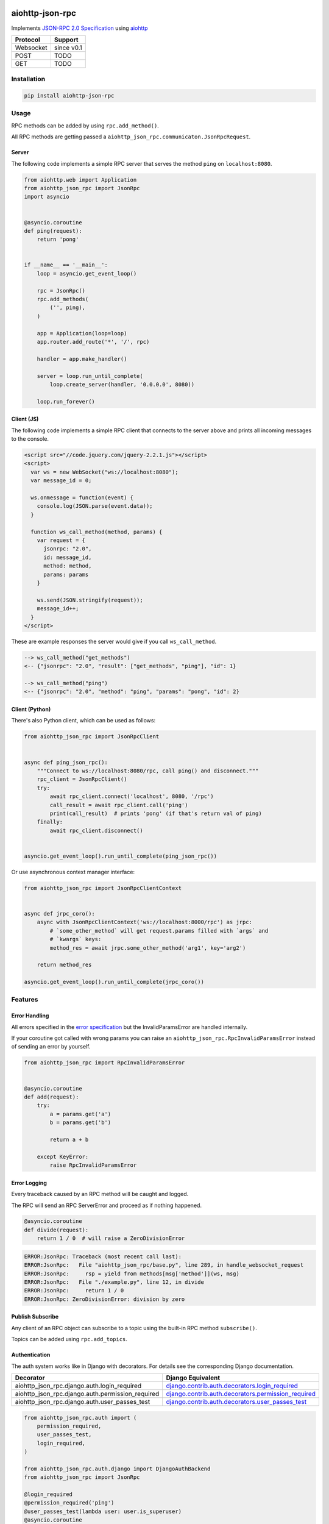 .. image:: https://img.shields.io/pypi/v/aiohttp-json-rpc.svg
   :target: https://pypi.org/project/aiohttp-json-rpc

.. image:: https://img.shields.io/travis/pengutronix/aiohttp-json-rpc/master.svg?label=Linux%20build%20%40%20Travis%20CI
   :target: http://travis-ci.org/pengutronix/aiohttp-json-rpc

.. image:: https://img.shields.io/pypi/pyversions/aiohttp-json-rpc.svg

aiohttp-json-rpc
================

Implements `JSON-RPC 2.0 Specification <http://www.jsonrpc.org/specification>`_ using `aiohttp <http://aiohttp.readthedocs.org/en/stable/>`_

+---------------+---------------+
| Protocol      | Support       |
+===============+===============+
| Websocket     | since v0.1    |
+---------------+---------------+
| POST          | TODO          |
+---------------+---------------+
| GET           | TODO          |
+---------------+---------------+


Installation
------------

.. code-block:: shell

  pip install aiohttp-json-rpc


Usage
-----

RPC methods can be added by using ``rpc.add_method()``.

All RPC methods are getting passed a ``aiohttp_json_rpc.communicaton.JsonRpcRequest``.


Server
~~~~~~

The following code implements a simple RPC server that serves the method ``ping`` on ``localhost:8080``.

.. code-block:: python

  from aiohttp.web import Application
  from aiohttp_json_rpc import JsonRpc
  import asyncio


  @asyncio.coroutine
  def ping(request):
      return 'pong'


  if __name__ == '__main__':
      loop = asyncio.get_event_loop()

      rpc = JsonRpc()
      rpc.add_methods(
          ('', ping),
      )

      app = Application(loop=loop)
      app.router.add_route('*', '/', rpc)

      handler = app.make_handler()

      server = loop.run_until_complete(
          loop.create_server(handler, '0.0.0.0', 8080))

      loop.run_forever()


Client (JS)
~~~~~~~~~~~

The following code implements a simple RPC client that connects to the server above
and prints all incoming messages to the console.

.. code-block:: html

  <script src="//code.jquery.com/jquery-2.2.1.js"></script>
  <script>
    var ws = new WebSocket("ws://localhost:8080");
    var message_id = 0;

    ws.onmessage = function(event) {
      console.log(JSON.parse(event.data));
    }

    function ws_call_method(method, params) {
      var request = {
        jsonrpc: "2.0",
        id: message_id,
        method: method,
        params: params
      }

      ws.send(JSON.stringify(request));
      message_id++;
    }
  </script>

These are example responses the server would give if you call ``ws_call_method``.

.. code-block:: html

  --> ws_call_method("get_methods")
  <-- {"jsonrpc": "2.0", "result": ["get_methods", "ping"], "id": 1}

  --> ws_call_method("ping")
  <-- {"jsonrpc": "2.0", "method": "ping", "params": "pong", "id": 2}

Client (Python)
~~~~~~~~~~~~~~~

There's also Python client, which can be used as follows:

.. code-block:: python

  from aiohttp_json_rpc import JsonRpcClient


  async def ping_json_rpc():
      """Connect to ws://localhost:8080/rpc, call ping() and disconnect."""
      rpc_client = JsonRpcClient()
      try:
          await rpc_client.connect('localhost', 8080, '/rpc')
          call_result = await rpc_client.call('ping')
          print(call_result)  # prints 'pong' (if that's return val of ping)
      finally:
          await rpc_client.disconnect()


  asyncio.get_event_loop().run_until_complete(ping_json_rpc())

Or use asynchronous context manager interface:

.. code-block:: python

  from aiohttp_json_rpc import JsonRpcClientContext
  
  
  async def jrpc_coro():
      async with JsonRpcClientContext('ws://localhost:8000/rpc') as jrpc:
          # `some_other_method` will get request.params filled with `args` and
          # `kwargs` keys:
          method_res = await jrpc.some_other_method('arg1', key='arg2')
  
      return method_res
  
  asyncio.get_event_loop().run_until_complete(jrpc_coro())


Features
--------

Error Handling
~~~~~~~~~~~~~~

All errors specified in the `error specification <http://www.jsonrpc.org/specification#error_object>`_ but the InvalidParamsError are handled internally.

If your coroutine got called with wrong params you can raise an ``aiohttp_json_rpc.RpcInvalidParamsError`` instead of sending an error by yourself.

.. code-block:: python

  from aiohttp_json_rpc import RpcInvalidParamsError


  @asyncio.coroutine
  def add(request):
      try:
          a = params.get('a')
          b = params.get('b')

          return a + b

      except KeyError:
          raise RpcInvalidParamsError


Error Logging
~~~~~~~~~~~~~

Every traceback caused by an RPC method will be caught and logged.

The RPC will send an RPC ServerError and proceed as if nothing happened.

.. code-block:: python

  @asyncio.coroutine
  def divide(request):
      return 1 / 0  # will raise a ZeroDivisionError

.. code-block::

  ERROR:JsonRpc: Traceback (most recent call last):
  ERROR:JsonRpc:   File "aiohttp_json_rpc/base.py", line 289, in handle_websocket_request
  ERROR:JsonRpc:     rsp = yield from methods[msg['method']](ws, msg)
  ERROR:JsonRpc:   File "./example.py", line 12, in divide
  ERROR:JsonRpc:     return 1 / 0
  ERROR:JsonRpc: ZeroDivisionError: division by zero


Publish Subscribe
~~~~~~~~~~~~~~~~~

Any client of an RPC object can subscribe to a topic using the built-in RPC method ``subscribe()``.

Topics can be added using ``rpc.add_topics``.


Authentication
~~~~~~~~~~~~~~

The auth system works like in Django with decorators.
For details see the corresponding Django documentation.

+--------------------------------------------------+-----------------------------------------------------------------------------------------------------------------------------------------------------------------------+
| Decorator                                        | Django Equivalent                                                                                                                                                     |
+==================================================+=======================================================================================================================================================================+
| aiohttp_json_rpc.django.auth.login_required      | `django.contrib.auth.decorators.login_required <https://docs.djangoproject.com/en/1.8/topics/auth/default/#django.contrib.auth.decorators.login_required>`_           |
+--------------------------------------------------+-----------------------------------------------------------------------------------------------------------------------------------------------------------------------+
| aiohttp_json_rpc.django.auth.permission_required | `django.contrib.auth.decorators.permission_required <https://docs.djangoproject.com/en/1.8/topics/auth/default/#django.contrib.auth.decorators.permission_required>`_ |
+--------------------------------------------------+-----------------------------------------------------------------------------------------------------------------------------------------------------------------------+
| aiohttp_json_rpc.django.auth.user_passes_test    | `django.contrib.auth.decorators.user_passes_test <https://docs.djangoproject.com/en/1.8/topics/auth/default/#django.contrib.auth.decorators.user_passes_test>`_       |
+--------------------------------------------------+-----------------------------------------------------------------------------------------------------------------------------------------------------------------------+

.. code-block:: python

  from aiohttp_json_rpc.auth import (
      permission_required,
      user_passes_test,
      login_required,
  )

  from aiohttp_json_rpc.auth.django import DjangoAuthBackend
  from aiohttp_json_rpc import JsonRpc

  @login_required
  @permission_required('ping')
  @user_passes_test(lambda user: user.is_superuser)
  @asyncio.coroutine
  def ping(request):
      return 'pong'

  if __name__ == '__main__':
      rpc = JsonRpc(auth_backend=DjangoAuthBackend())

      rpc.add_methods(
          ('', ping),
      )

      rpc.add_topics(
          ('foo', [login_required, permission_required('foo')])
      )


Class References
----------------

class aiohttp_json_rpc.JsonRpc(object)
~~~~~~~~~~~~~~~~~~~~~~~~~~~~~~~~~~~~~~

Methods
'''''''

``def add_methods(self, *args, prefix='')``
  Args have to be tuple containing a prefix as string (may be empty) and a module,
  object, coroutine or import string.

  If second arg is module or object all coroutines in it are getting added.

``async def get_methods()``
  Returns list of all available RPC methods.

``def filter(self, topics)``
  Returns generator over all clients that have subscribed for given topic.

  Topics can be string or a list of strings.

``def notify(self, topic, data)``
  Send RPC notification to all connected clients subscribed to given topic.

  Data has to be JSON serializable.

  Uses ``filter()``.

``async def subscribe(topics)``
  Subscribe to a topic.

  Topics can be string or a list of strings.

``async def unsubscribe(topics)``
  Unsubscribe from a topic.

  Topics can be string or a list of strings.

``async def get_topics()``
  Get subscribable  topics as list of strings.
